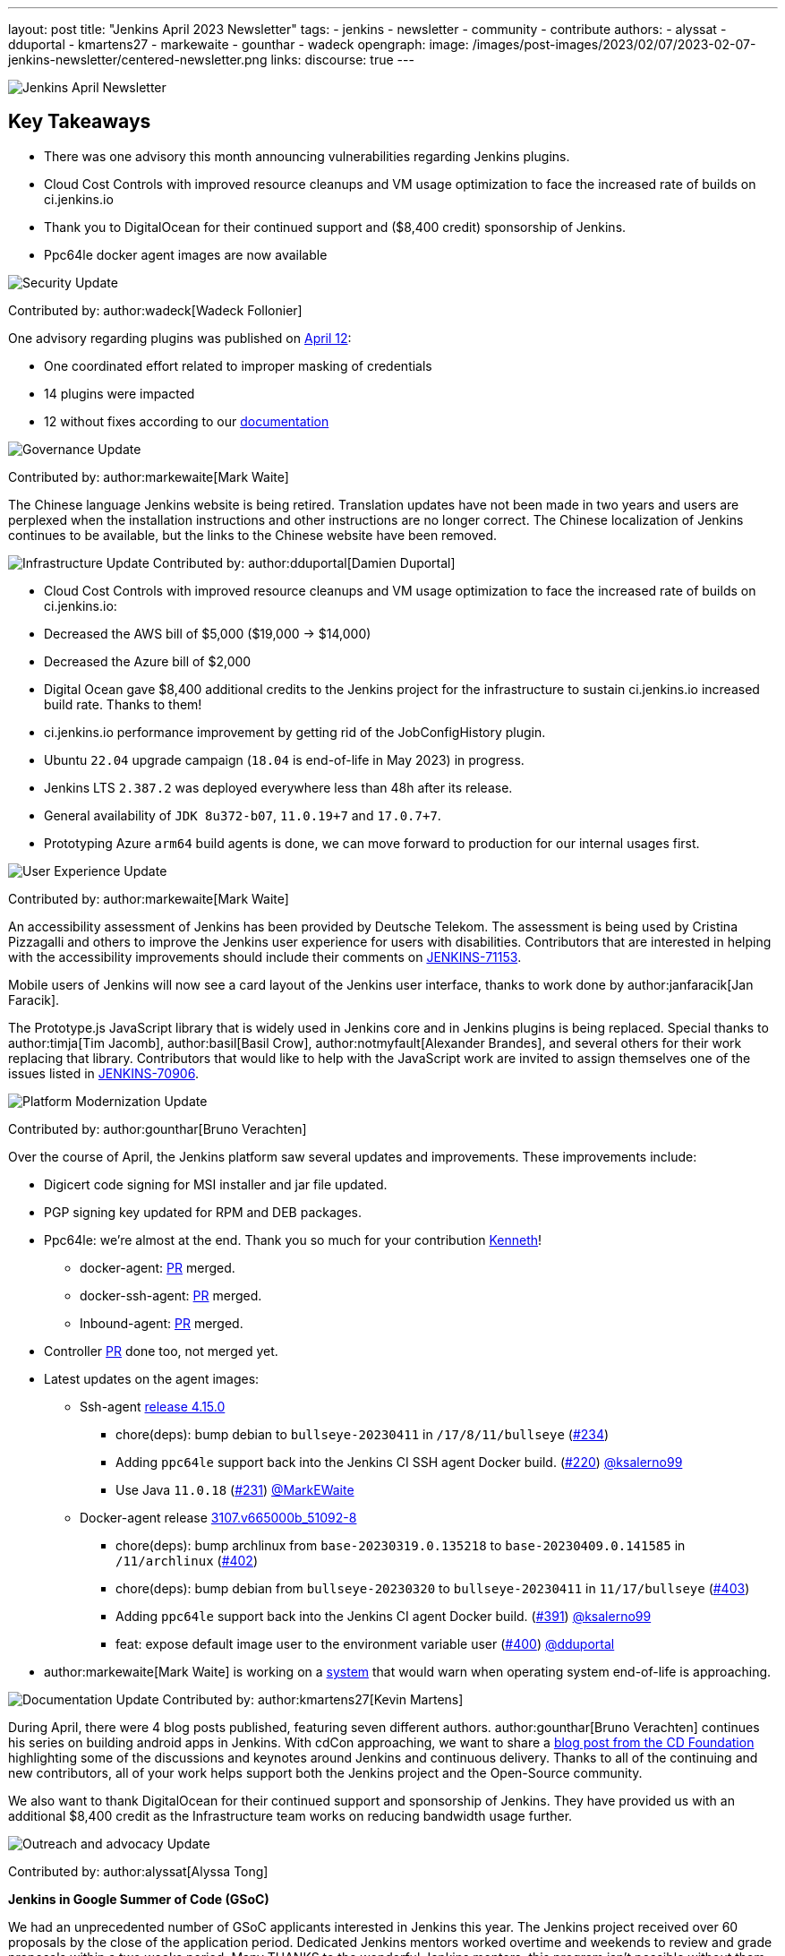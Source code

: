 ---
layout: post
title: "Jenkins April 2023 Newsletter"
tags:
- jenkins
- newsletter
- community
- contribute
authors:
- alyssat
- dduportal
- kmartens27
- markewaite
- gounthar
- wadeck
opengraph:
  image: /images/post-images/2023/02/07/2023-02-07-jenkins-newsletter/centered-newsletter.png
links:
discourse: true
---

image:/images/post-images/2023/02/07/2023-02-07-jenkins-newsletter/centered-newsletter.png[Jenkins April Newsletter]

== Key Takeaways

* There was one advisory this month announcing vulnerabilities regarding Jenkins plugins.
* Cloud Cost Controls with improved resource cleanups and VM usage optimization to face the increased rate of builds on ci.jenkins.io
* Thank you to DigitalOcean for their continued support and ($8,400 credit) sponsorship of Jenkins.
* Ppc64le docker agent images are now available

[[security-fixes]]
image:/images/post-images/2023/01/12/jenkins-newsletter/security.png[Security Update]

Contributed by: author:wadeck[Wadeck Follonier]

One advisory regarding plugins was published on link:/security/advisory/2023-04-12/[April 12]:

* One coordinated effort related to improper masking of credentials
* 14 plugins were impacted
* 12 without fixes according to our link:/security/plugins/#unresolved[documentation]

[[Governance]]
image:/images/post-images/2023/01/12/jenkins-newsletter/governance.png[Governance Update]

Contributed by: author:markewaite[Mark Waite]

The Chinese language Jenkins website is being retired.
Translation updates have not been made in two years and users are perplexed when the installation instructions and other instructions are no longer correct.
The Chinese localization of Jenkins continues to be available, but the links to the Chinese website have been removed.

[[infrastructure]]
image:/images/post-images/2023/01/12/jenkins-newsletter/infrastructure.png[Infrastructure Update]
Contributed by: author:dduportal[Damien Duportal]

* Cloud Cost Controls with improved resource cleanups and VM usage optimization to face the increased rate of builds on ci.jenkins.io:
* Decreased the AWS bill of $5,000 ($19,000 -> $14,000)
* Decreased the Azure bill of $2,000
* Digital Ocean gave $8,400 additional credits to the Jenkins project for the infrastructure to sustain ci.jenkins.io increased build rate.
Thanks to them!
* ci.jenkins.io performance improvement by getting rid of the JobConfigHistory plugin.
* Ubuntu `22.04` upgrade campaign (`18.04` is end-of-life in May 2023) in progress.
* Jenkins LTS `2.387.2` was deployed everywhere less than 48h after its release.
* General availability of `JDK 8u372-b07`, `11.0.19+7` and `17.0.7+7`.
* Prototyping Azure `arm64` build agents is done, we can move forward to production for our internal usages first.

[[modern-ui]]
image:/images/post-images/2023/01/12/jenkins-newsletter/ui_ux.png[User Experience Update]

Contributed by: author:markewaite[Mark Waite]

An accessibility assessment of Jenkins has been provided by Deutsche Telekom.
The assessment is being used by Cristina Pizzagalli and others to improve the Jenkins user experience for users with disabilities.
Contributors that are interested in helping with the accessibility improvements should include their comments on link:https://issues.jenkins.io/browse/JENKINS-71153[JENKINS-71153].

Mobile users of Jenkins will now see a card layout of the Jenkins user interface, thanks to work done by author:janfaracik[Jan Faracik].

The Prototype.js JavaScript library that is widely used in Jenkins core and in Jenkins plugins is being replaced.
Special thanks to author:timja[Tim Jacomb], author:basil[Basil Crow], author:notmyfault[Alexander Brandes], and several others for their work replacing that library.
Contributors that would like to help with the JavaScript work are invited to assign themselves one of the issues listed in link:https://issues.jenkins.io/browse/JENKINS-70906[JENKINS-70906].

[[platform]]
image:/images/post-images/2023/01/12/jenkins-newsletter/platform-modernization.png[Platform Modernization Update]

Contributed by: author:gounthar[Bruno Verachten]

Over the course of April, the Jenkins platform saw several updates and improvements. These improvements include:

* Digicert code signing for MSI installer and jar file updated.
* PGP signing key updated for RPM and DEB packages.
* Ppc64le: we’re almost at the end.
Thank you so much for your contribution https://github.com/ksalerno99[Kenneth]!
** docker-agent: link:https://github.com/jenkinsci/docker-agent/pull/391[PR] merged.
** docker-ssh-agent: link:https://github.com/jenkinsci/docker-ssh-agent/pull/220[PR] merged.
** Inbound-agent: link:https://github.com/jenkinsci/docker-inbound-agent/pull/339[PR] merged.
* Controller https://github.com/jenkinsci/docker/pull/1586[[.underline]#PR#] done too, not merged yet.
* Latest updates on the agent images:
** Ssh-agent https://github.com/jenkinsci/docker-ssh-agent/releases/tag/4.15.0[[.underline]#release 4.15.0#]
*** chore(deps): bump debian to `bullseye-20230411` in `/17/8/11/bullseye` (link:https://github.com/jenkinsci/docker-ssh-agent/pull/234[#234])
*** Adding `ppc64le` support back into the Jenkins CI SSH agent Docker build. (link:https://github.com/jenkinsci/docker-ssh-agent/pull/220[#220]) link:https://github.com/ksalerno99[@ksalerno99]
*** Use Java `11.0.18` (https://github.com/jenkinsci/docker-ssh-agent/pull/231[#231]) https://github.com/MarkEWaite[@MarkEWaite]
** Docker-agent release https://github.com/jenkinsci/docker-agent/releases/tag/3107.v665000b_51092-8[[.underline]#3107.v665000b_51092-8#]
*** chore(deps): bump archlinux from `base-20230319.0.135218` to `base-20230409.0.141585` in `/11/archlinux` (link:https://github.com/jenkinsci/docker-agent/pull/402[#402])
*** chore(deps): bump debian from `bullseye-20230320` to `bullseye-20230411` in `11/17/bullseye` (link:https://github.com/jenkinsci/docker-agent/pull/403[#403])
*** Adding `ppc64le` support back into the Jenkins CI agent Docker build. (link:https://github.com/jenkinsci/docker-agent/pull/391[#391]) link:https://github.com/ksalerno99[@ksalerno99]
*** feat: expose default image user to the environment variable user (link:https://github.com/jenkinsci/docker-agent/pull/400[#400]) link:https://github.com/dduportal[@dduportal]
* author:markewaite[Mark Waite] is working on a link:https://github.com/jenkinsci/jenkins/pull/7913[system] that would warn when operating system end-of-life is approaching.

[[documentation]]
image:/images/post-images/2023/02/07/2023-02-07-jenkins-newsletter/documentation.png[Documentation Update]
Contributed by: author:kmartens27[Kevin Martens]

During April, there were 4 blog posts published, featuring seven different authors.
author:gounthar[Bruno Verachten] continues his series on building android apps in Jenkins.
With cdCon approaching, we want to share a link:/blog/2023/04/13/meet-with-jenkins-community-cdcon-gitopscon/[blog post from the CD Foundation] highlighting some of the discussions and keynotes around Jenkins and continuous delivery.
Thanks to all of the continuing and new contributors, all of your work helps support both the Jenkins project and the Open-Source community.

We also want to thank DigitalOcean for their continued support and sponsorship of Jenkins. They have provided us with an additional $8,400 credit as the Infrastructure team works on reducing bandwidth usage further.

[[outreach]]
image:/images/post-images/2023/01/12/jenkins-newsletter/outreach-and-advocacy.png[Outreach and advocacy Update]

Contributed by: author:alyssat[Alyssa Tong]

*Jenkins in Google Summer of Code (GSoC)*

We had an unprecedented number of GSoC applicants interested in Jenkins this year.
The Jenkins project received over 60 proposals by the close of the application period.
Dedicated Jenkins mentors worked overtime and weekends to review and grade proposals within a two weeks period.
Many THANKS to the wonderful Jenkins mentors, this program isn’t possible without them.

Best of luck to all GSoC applicants!

*Jenkins at cdCon*

image:/images/post-images/2023/05/11/2023-05-11-jenkins-april-newsletter/image1.png[Jenkins talks at cdCon,width=269,height=140]

cdCon is taking place on May 8–9, 2023 in Vancouver, Canada as link:https://events.linuxfoundation.org/cdcon-gitopscon/[cdCon + GitOpsCon], co-organized with the link:https://cncf.io/[Cloud Native Computing Foundation (CNCF)].
Members of the Jenkins Governance Board, long-time Jenkins users and contributors author:markewaite[Mark Waite], author:notmyfault[Alex Brandes] and possibly author:halkeye[Gavin Mogan] will be in attendance.
Mark will take part in link:https://sched.co/1Js9F[the Graduated Projects Keynote Panel], discussing Jenkins Community’s experiences with graduation and sharing his thoughts on why graduation matters for the community and users of Jenkins.

If you’re attending cdCon please come by to say ‘hello’.
